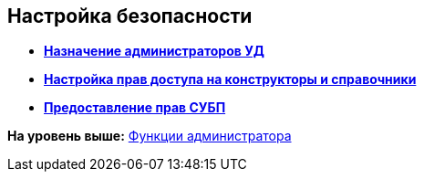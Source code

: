 [[ariaid-title1]]
== Настройка безопасности

* *xref:../topics/task_Become_Admin.adoc[Назначение администраторов УД]* +
* *xref:../topics/task_DictionarySecurity.adoc[Настройка прав доступа на конструкторы и справочники]* +
* *xref:../topics/task_Become_AdminWF.adoc[Предоставление прав СУБП]* +

*На уровень выше:* xref:../topics/Administrator_functions.adoc[Функции администратора]
